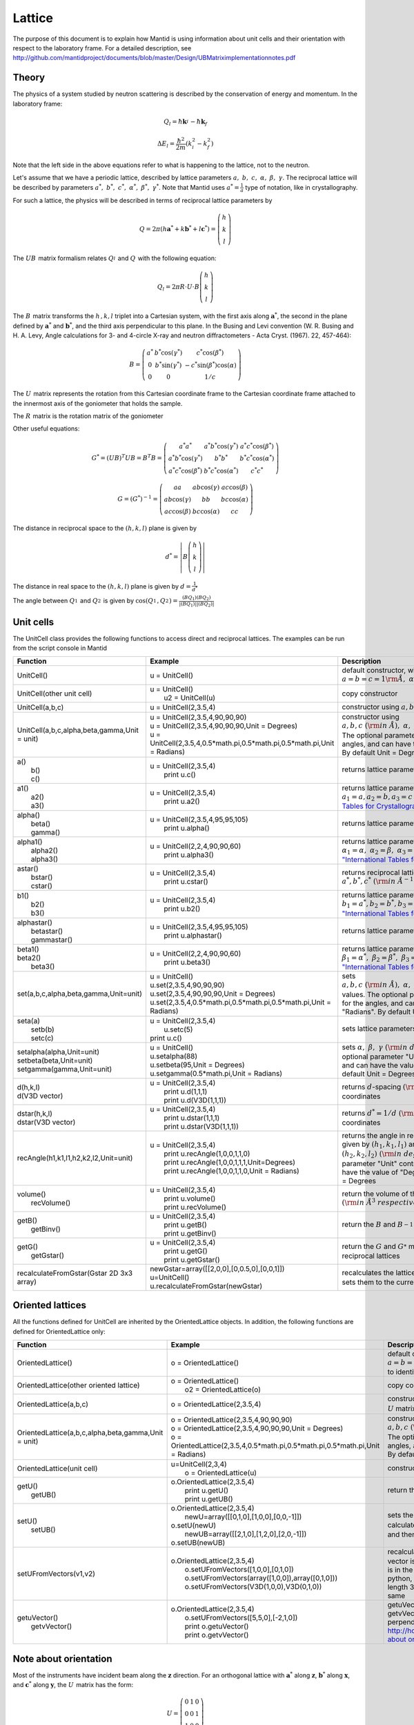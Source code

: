 .. _Lattice:

Lattice
=======

The purpose of this document is to explain how Mantid is using
information about unit cells and their orientation with respect to the
laboratory frame. For a detailed description, see
http://github.com/mantidproject/documents/blob/master/Design/UBMatriximplementationnotes.pdf

Theory
------

The physics of a system studied by neutron scattering is described by
the conservation of energy and momentum. In the laboratory frame:

.. math::
    
    Q_l=  \hbar \mathbf{k}_i^{} -  \hbar \mathbf{k}_f


.. math::
    
    \Delta E_l= \frac{\hbar^2}{2m} (k_i^2 -  k_f^2)

Note that the left side in the above equations refer to what is
happening to the lattice, not to the neutron.

Let's assume that we have a periodic lattice, described by lattice
parameters :math:`a,\ b,\ c,\ \alpha,\ \beta,\ \gamma`. The reciprocal
lattice will be described by parameters
:math:`a^*,\ b^*,\ c^*,\ \alpha^*,\ \beta^*,\  \gamma^*`. Note that
Mantid uses :math:`a^*=\frac{1}{a}` type of notation, like in
crystallography.

For such a lattice, the physics will be described in terms of reciprocal
lattice parameters by

.. math::
    
    Q= 2 \pi\left(h \mathbf{a}^* + k \mathbf{b}^* +l \mathbf{c}^* \right) = \left(\begin{array}{c}
                                                            h \\
                                                            k \\
                                                            l
                                                          \end{array}\right)

The :math:`UB_{}^{}` matrix formalism relates :math:`Q_l^{}` and
:math:`Q_{}^{}` with the following equation:


.. math::

    Q_l = 2 \pi R \cdot U \cdot B \left(\begin{array}{c}
                                                            h \\
                                                            k \\
                                                            l
                                                          \end{array}\right)

The :math:`B_{}^{}` matrix transforms the :math:`h^{}_{}, k, l` triplet
into a Cartesian system, with the first axis along
:math:`\ \mathbf{a}^*`, the second in the plane defined by
:math:`\ \mathbf{a}^*` and :math:`\ \mathbf{b}^*`, and the third axis
perpendicular to this plane. In the Busing and Levi convention (W. R.
Busing and H. A. Levy, Angle calculations for 3- and 4-circle X-ray and
neutron diffractometers - Acta Cryst. (1967). 22, 457-464):

.. math::
    
    B = \left( \begin{array}{ccc}
        a^* & b^*\cos(\gamma^*) & c^*\cos(\beta^*) \\
        0 & b^*\sin(\gamma^*) & -c^*\sin(\beta^*)\cos(\alpha) \\
        0 & 0 & 1/c \end{array} \right)

The :math:`U_{}^{}` matrix represents the rotation from this Cartesian
coordinate frame to the Cartesian coordinate frame attached to the
innermost axis of the goniometer that holds the sample.

The :math:`R_{}^{}` matrix is the rotation matrix of the goniometer

Other useful equations:


.. math::
    G^* = (UB)^T UB = B^T B = \left( \begin{array}{ccc}
        a^*a^* & a^*b^*\cos(\gamma^*) & a^*c^*\cos(\beta^*) \\
        a^*b^*\cos(\gamma^*) & b^*b^* & b^*c^*\cos(\alpha^*) \\
        a^*c^*\cos(\beta^*) & b^*c^*\cos(\alpha^*) & c^*c^* \end{array} \right)


.. math::
    G=(G^*)^{-1}=\left( \begin{array}{ccc}
        aa & ab\cos(\gamma) & ac\cos(\beta) \\
        ab\cos(\gamma) & bb & bc\cos(\alpha) \\
        ac\cos(\beta) & bc\cos(\alpha) & cc \end{array} \right)

The distance in reciprocal space to the :math:`\left(h,k,l\right)` plane
is given by 

.. math::
    
    d^* =\left| B \left(\begin{array}{c}
                                                            h \\
                                                            k \\
                                                            l
                                                          \end{array}\right)\right|

The distance in real space to the :math:`\left(h,k,l\right)` plane is
given by :math:`d=\frac{1}{d^*}`

The angle between :math:`Q_1^{}` and :math:`Q_2^{}` is given by
:math:`\cos( Q_1^{}, Q_2^{})=\frac{(BQ_1)(BQ_2)}{|(BQ_1)| |(BQ_2)|}`

Unit cells
----------

The UnitCell class provides the following functions to access direct and
reciprocal lattices. The examples can be run from the script console in
Mantid 

+------------------------------------------------+---------------------------------------------------------------------------------+--------------------------------------------------------------------------------------------------------------------------------------------------------------------------------------------------------------------------------------------------------------------------------------------------------------------------------+
| Function                                       | Example                                                                         | Description                                                                                                                                                                                                                                                                                                                    |
+================================================+=================================================================================+================================================================================================================================================================================================================================================================================================================================+
| UnitCell()                                     | u = UnitCell()                                                                  | default constructor, with :math:`a=b=c=1\rm \AA, \ \alpha=\beta=\gamma=90^\circ`                                                                                                                                                                                                                                               |
+------------------------------------------------+---------------------------------------------------------------------------------+--------------------------------------------------------------------------------------------------------------------------------------------------------------------------------------------------------------------------------------------------------------------------------------------------------------------------------+
| UnitCell(other unit cell)                      | | u = UnitCell()                                                                | copy constructor                                                                                                                                                                                                                                                                                                               |
|                                                | |  u2 = UnitCell(u)                                                             |                                                                                                                                                                                                                                                                                                                                |
+------------------------------------------------+---------------------------------------------------------------------------------+--------------------------------------------------------------------------------------------------------------------------------------------------------------------------------------------------------------------------------------------------------------------------------------------------------------------------------+
| UnitCell(a,b,c)                                | u = UnitCell(2,3.5,4)                                                           | constructor using :math:`a, b, c\ (\rm {in \ \AA}), \ \alpha=\beta=\gamma=90^\circ`                                                                                                                                                                                                                                            |
+------------------------------------------------+---------------------------------------------------------------------------------+--------------------------------------------------------------------------------------------------------------------------------------------------------------------------------------------------------------------------------------------------------------------------------------------------------------------------------+
| UnitCell(a,b,c,alpha,beta,gamma,Unit = unit)   | | u = UnitCell(2,3.5,4,90,90,90)                                                | constructor using :math:`a, b, c\ (\rm {in \ \AA}), \ \alpha, \ \beta,\ \gamma \ (\rm {in \ degrees \ or \ radians})`. The optional parameter "Unit" controls the units for the angles, and can have the value of "Degrees" or "Radians". By default Unit = Degrees                                                            |
|                                                | | u = UnitCell(2,3.5,4,90,90,90,Unit = Degrees)                                 |                                                                                                                                                                                                                                                                                                                                |
|                                                | | u = UnitCell(2,3.5,4,0.5\*math.pi,0.5\*math.pi,0.5\*math.pi,Unit = Radians)   |                                                                                                                                                                                                                                                                                                                                |
+------------------------------------------------+---------------------------------------------------------------------------------+--------------------------------------------------------------------------------------------------------------------------------------------------------------------------------------------------------------------------------------------------------------------------------------------------------------------------------+
| | a()                                          | | u = UnitCell(2,3.5,4)                                                         | returns lattice parameters :math:`a, b, c\ (\rm {in \ \AA})`                                                                                                                                                                                                                                                                   |
| |  b()                                         | |  print u.c()                                                                  |                                                                                                                                                                                                                                                                                                                                |
| |  c()                                         |                                                                                 |                                                                                                                                                                                                                                                                                                                                |
+------------------------------------------------+---------------------------------------------------------------------------------+--------------------------------------------------------------------------------------------------------------------------------------------------------------------------------------------------------------------------------------------------------------------------------------------------------------------------------+
| | a1()                                         | | u = UnitCell(2,3.5,4)                                                         | returns lattice parameters :math:`a_1=a, a_2=b, a_3=c\ (\rm {in \ \AA})`. Note: `"International Tables for Crystallography" <http://it.iucr.org/Ba/ch1o1v0001/>`__ notation                                                                                                                                                    |
| |  a2()                                        | |  print u.a2()                                                                 |                                                                                                                                                                                                                                                                                                                                |
| |  a3()                                        |                                                                                 |                                                                                                                                                                                                                                                                                                                                |
+------------------------------------------------+---------------------------------------------------------------------------------+--------------------------------------------------------------------------------------------------------------------------------------------------------------------------------------------------------------------------------------------------------------------------------------------------------------------------------+
| | alpha()                                      | | u = UnitCell(2,3.5,4,95,95,105)                                               | returns lattice parameters :math:`\alpha,\ \beta, \gamma\ (\rm {in \ degrees})`                                                                                                                                                                                                                                                |
| |  beta()                                      | |  print u.alpha()                                                              |                                                                                                                                                                                                                                                                                                                                |
| |  gamma()                                     |                                                                                 |                                                                                                                                                                                                                                                                                                                                |
+------------------------------------------------+---------------------------------------------------------------------------------+--------------------------------------------------------------------------------------------------------------------------------------------------------------------------------------------------------------------------------------------------------------------------------------------------------------------------------+
| | alpha1()                                     | | u = UnitCell(2,2,4,90,90,60)                                                  | returns lattice parameters :math:`\alpha_1=\alpha,\ \alpha_2=\beta, \ \alpha_3=\gamma \ (\rm {in \ radians})`. Note: `"International Tables for Crystallography" <http://it.iucr.org/Ba/ch1o1v0001/>`__ notation                                                                                                               |
| |  alpha2()                                    | |  print u.alpha3()                                                             |                                                                                                                                                                                                                                                                                                                                |
| |  alpha3()                                    |                                                                                 |                                                                                                                                                                                                                                                                                                                                |
+------------------------------------------------+---------------------------------------------------------------------------------+--------------------------------------------------------------------------------------------------------------------------------------------------------------------------------------------------------------------------------------------------------------------------------------------------------------------------------+
| | astar()                                      | | u = UnitCell(2,3.5,4)                                                         | returns reciprocal lattice parameters :math:`a^*, b^*, c^* \ (\rm {in \ \AA^{-1}})`                                                                                                                                                                                                                                            |
| |  bstar()                                     | |  print u.cstar()                                                              |                                                                                                                                                                                                                                                                                                                                |
| |  cstar()                                     |                                                                                 |                                                                                                                                                                                                                                                                                                                                |
+------------------------------------------------+---------------------------------------------------------------------------------+--------------------------------------------------------------------------------------------------------------------------------------------------------------------------------------------------------------------------------------------------------------------------------------------------------------------------------+
| | b1()                                         | | u = UnitCell(2,3.5,4)                                                         | returns lattice parameters :math:`b_1=a^*, b_2=b^*, b_3=c^*\ (\rm {in \ \AA^{-1}})`. Note: `"International Tables for Crystallography" <http://it.iucr.org/Ba/ch1o1v0001/>`__ notation                                                                                                                                         |
| |  b2()                                        | |  print u.b2()                                                                 |                                                                                                                                                                                                                                                                                                                                |
| |  b3()                                        |                                                                                 |                                                                                                                                                                                                                                                                                                                                |
+------------------------------------------------+---------------------------------------------------------------------------------+--------------------------------------------------------------------------------------------------------------------------------------------------------------------------------------------------------------------------------------------------------------------------------------------------------------------------------+
| | alphastar()                                  | | u = UnitCell(2,3.5,4,95,95,105)                                               | returns lattice parameters :math:`\alpha^*,\ \beta^*, \gamma^*\ (\rm {in \ degrees})`                                                                                                                                                                                                                                          |
| |  betastar()                                  | |  print u.alphastar()                                                          |                                                                                                                                                                                                                                                                                                                                |
| |  gammastar()                                 |                                                                                 |                                                                                                                                                                                                                                                                                                                                |
+------------------------------------------------+---------------------------------------------------------------------------------+--------------------------------------------------------------------------------------------------------------------------------------------------------------------------------------------------------------------------------------------------------------------------------------------------------------------------------+
| | beta1()                                      | | u = UnitCell(2,2,4,90,90,60)                                                  | returns lattice parameters :math:`\beta_1=\alpha^*,\ \beta_2=\beta^*, \ \beta_3=\gamma^* \ (\rm {in \ radians})`. Note: `"International Tables for Crystallography" <http://it.iucr.org/Ba/ch1o1v0001/>`__ notation                                                                                                            |
| | beta2()                                      | |  print u.beta3()                                                              |                                                                                                                                                                                                                                                                                                                                |
| |  beta3()                                     |                                                                                 |                                                                                                                                                                                                                                                                                                                                |
+------------------------------------------------+---------------------------------------------------------------------------------+--------------------------------------------------------------------------------------------------------------------------------------------------------------------------------------------------------------------------------------------------------------------------------------------------------------------------------+
| set(a,b,c,alpha,beta,gamma,Unit=unit)          | | u = UnitCell()                                                                | sets :math:`a, b, c\ (\rm {in \ \AA}), \ \alpha, \ \beta,\ \gamma \ (\rm {in \ degrees \ or \ radians})` values. The optional parameter "Unit" controls the units for the angles, and can have the value of "Degrees" or "Radians". By default Unit = Degrees                                                                  |
|                                                | | u.set(2,3.5,4,90,90,90)                                                       |                                                                                                                                                                                                                                                                                                                                |
|                                                | | u.set(2,3.5,4,90,90,90,Unit = Degrees)                                        |                                                                                                                                                                                                                                                                                                                                |
|                                                | | u.set(2,3.5,4,0.5\*math.pi,0.5\*math.pi,0.5\*math.pi,Unit = Radians)          |                                                                                                                                                                                                                                                                                                                                |
+------------------------------------------------+---------------------------------------------------------------------------------+--------------------------------------------------------------------------------------------------------------------------------------------------------------------------------------------------------------------------------------------------------------------------------------------------------------------------------+
| | seta(a)                                      | | u = UnitCell(2,3.5,4)                                                         | sets lattice parameters :math:`a, b, c\ (\rm {in \ \AA})`                                                                                                                                                                                                                                                                      |
| |  setb(b)                                     | |  u.setc(5)                                                                    |                                                                                                                                                                                                                                                                                                                                |
| |  setc(c)                                     | | print u.c()                                                                   |                                                                                                                                                                                                                                                                                                                                |
+------------------------------------------------+---------------------------------------------------------------------------------+--------------------------------------------------------------------------------------------------------------------------------------------------------------------------------------------------------------------------------------------------------------------------------------------------------------------------------+
| | setalpha(alpha,Unit=unit)                    | | u = UnitCell()                                                                | sets :math:`\alpha, \ \beta,\ \gamma \ (\rm {in \ degrees \ or \ radians})` values. The optional parameter "Unit" controls the units for the angles, and can have the value of "Degrees" or "Radians". By default Unit = Degrees                                                                                               |
| | setbeta(beta,Unit=unit)                      | | u.setalpha(88)                                                                |                                                                                                                                                                                                                                                                                                                                |
| | setgamma(gamma,Unit=unit)                    | | u.setbeta(95,Unit = Degrees)                                                  |                                                                                                                                                                                                                                                                                                                                |
|                                                | | u.setgamma(0.5\*math.pi,Unit = Radians)                                       |                                                                                                                                                                                                                                                                                                                                |
+------------------------------------------------+---------------------------------------------------------------------------------+--------------------------------------------------------------------------------------------------------------------------------------------------------------------------------------------------------------------------------------------------------------------------------------------------------------------------------+
| | d(h,k,l)                                     | | u = UnitCell(2,3.5,4)                                                         | returns :math:`d^{}_{}`-spacing :math:`(\rm in \ \rm \AA)` for given h,k,l coordinates                                                                                                                                                                                                                                         |
| | d(V3D vector)                                | |  print u.d(1,1,1)                                                             |                                                                                                                                                                                                                                                                                                                                |
|                                                | |  print u.d(V3D(1,1,1))                                                        |                                                                                                                                                                                                                                                                                                                                |
+------------------------------------------------+---------------------------------------------------------------------------------+--------------------------------------------------------------------------------------------------------------------------------------------------------------------------------------------------------------------------------------------------------------------------------------------------------------------------------+
| | dstar(h,k,l)                                 | | u = UnitCell(2,3.5,4)                                                         | returns :math:`d^*=1/d \ (\rm in \ \rm \AA^{-1})` for given h,k,l coordinates                                                                                                                                                                                                                                                  |
| | dstar(V3D vector)                            | |  print u.dstar(1,1,1)                                                         |                                                                                                                                                                                                                                                                                                                                |
|                                                | |  print u.dstar(V3D(1,1,1))                                                    |                                                                                                                                                                                                                                                                                                                                |
+------------------------------------------------+---------------------------------------------------------------------------------+--------------------------------------------------------------------------------------------------------------------------------------------------------------------------------------------------------------------------------------------------------------------------------------------------------------------------------+
| recAngle(h1,k1,l1,h2,k2,l2,Unit=unit)          | | u = UnitCell(2,3.5,4)                                                         | returns the angle in reciprocal space between vectors given by :math:`\left(h_1, k_1, l_1\right)` and :math:`\left(h_2, k_2, l_2\right) \ (\rm {in \ degrees \ or \ radians})`. The optional parameter "Unit" controls the units for the angles, and can have the value of "Degrees" or "Radians". By default Unit = Degrees   |
|                                                | |  print u.recAngle(1,0,0,1,1,0)                                                |                                                                                                                                                                                                                                                                                                                                |
|                                                | |  print u.recAngle(1,0,0,1,1,1,Unit=Degrees)                                   |                                                                                                                                                                                                                                                                                                                                |
|                                                | |  print u.recAngle(1,0,0,1,1,0,Unit = Radians)                                 |                                                                                                                                                                                                                                                                                                                                |
+------------------------------------------------+---------------------------------------------------------------------------------+--------------------------------------------------------------------------------------------------------------------------------------------------------------------------------------------------------------------------------------------------------------------------------------------------------------------------------+
| | volume()                                     | | u = UnitCell(2,3.5,4)                                                         | return the volume of the direct or reciprocal unit cell :math:`(\rm {in \ \AA^3 \ respectively \ \AA^{-3}})`                                                                                                                                                                                                                   |
| |  recVolume()                                 | |  print u.volume()                                                             |                                                                                                                                                                                                                                                                                                                                |
|                                                | |  print u.recVolume()                                                          |                                                                                                                                                                                                                                                                                                                                |
+------------------------------------------------+---------------------------------------------------------------------------------+--------------------------------------------------------------------------------------------------------------------------------------------------------------------------------------------------------------------------------------------------------------------------------------------------------------------------------+
| | getB()                                       | | u = UnitCell(2,3.5,4)                                                         | return the :math:`B^{}_{}` and :math:`B^{-1}_{}` matrices                                                                                                                                                                                                                                                                      |
| |  getBinv()                                   | |  print u.getB()                                                               |                                                                                                                                                                                                                                                                                                                                |
|                                                | |  print u.getBinv()                                                            |                                                                                                                                                                                                                                                                                                                                |
+------------------------------------------------+---------------------------------------------------------------------------------+--------------------------------------------------------------------------------------------------------------------------------------------------------------------------------------------------------------------------------------------------------------------------------------------------------------------------------+
| | getG()                                       | | u = UnitCell(2,3.5,4)                                                         | return the :math:`G^{}_{}` and :math:`G^{*}_{}` metric tensors of the direct and reciprocal lattices                                                                                                                                                                                                                           |
| |  getGstar()                                  | |  print u.getG()                                                               |                                                                                                                                                                                                                                                                                                                                |
|                                                | |  print u.getGstar()                                                           |                                                                                                                                                                                                                                                                                                                                |
+------------------------------------------------+---------------------------------------------------------------------------------+--------------------------------------------------------------------------------------------------------------------------------------------------------------------------------------------------------------------------------------------------------------------------------------------------------------------------------+
| recalculateFromGstar(Gstar 2D 3x3 array)       | | newGstar=array([[2,0,0],[0,0.5,0],[0,0,1]])                                   | recalculates the lattice parameters from the new :math:`G^{*}_{}` and sets them to the current UnitCell object                                                                                                                                                                                                                 |
|                                                | | u=UnitCell()                                                                  |                                                                                                                                                                                                                                                                                                                                |
|                                                | | u.recalculateFromGstar(newGstar)                                              |                                                                                                                                                                                                                                                                                                                                |
+------------------------------------------------+---------------------------------------------------------------------------------+--------------------------------------------------------------------------------------------------------------------------------------------------------------------------------------------------------------------------------------------------------------------------------------------------------------------------------+

Oriented lattices
-----------------

All the functions defined for UnitCell are inherited by the
OrientedLattice objects. In addition, the following functions are
defined for OrientedLattice only:

+-------------------------------------------------------+----------------------------------------------------------------------------------------+-------------------------------------------------------------------------------------------------------------------------------------------------------------------------------------------------------------------------------------------------------------------------------------------------------------------------------------------------+
| Function                                              | Example                                                                                | Description                                                                                                                                                                                                                                                                                                                                     |
+=======================================================+========================================================================================+=================================================================================================================================================================================================================================================================================================================================================+
| OrientedLattice()                                     | o = OrientedLattice()                                                                  | default constructor, with :math:`a=b=c=1\rm \AA, \ \alpha=\beta=\gamma=90^\circ`. The :math:`U^{}_{}` matrix is set to identity                                                                                                                                                                                                                 |
+-------------------------------------------------------+----------------------------------------------------------------------------------------+-------------------------------------------------------------------------------------------------------------------------------------------------------------------------------------------------------------------------------------------------------------------------------------------------------------------------------------------------+
| OrientedLattice(other oriented lattice)               | | o = OrientedLattice()                                                                | copy constructor                                                                                                                                                                                                                                                                                                                                |
|                                                       | |  o2 = OrientedLattice(o)                                                             |                                                                                                                                                                                                                                                                                                                                                 |
+-------------------------------------------------------+----------------------------------------------------------------------------------------+-------------------------------------------------------------------------------------------------------------------------------------------------------------------------------------------------------------------------------------------------------------------------------------------------------------------------------------------------+
| OrientedLattice(a,b,c)                                | o = OrientedLattice(2,3.5,4)                                                           | constructor using :math:`a, b, c\ (\rm {in \ \AA}), \ \alpha=\beta=\gamma=90^\circ`. The :math:`U^{}_{}` matrix is set to identity                                                                                                                                                                                                              |
+-------------------------------------------------------+----------------------------------------------------------------------------------------+-------------------------------------------------------------------------------------------------------------------------------------------------------------------------------------------------------------------------------------------------------------------------------------------------------------------------------------------------+
| OrientedLattice(a,b,c,alpha,beta,gamma,Unit = unit)   | | o = OrientedLattice(2,3.5,4,90,90,90)                                                | constructor using :math:`a, b, c\ (\rm {in \ \AA}), \ \alpha, \ \beta,\ \gamma \ (\rm {in \ degrees \ or \ radians})`. The optional parameter "Unit" controls the units for the angles, and can have the value of "Degrees" or "Radians". By default Unit = Degrees. The :math:`U^{}_{}` matrix is set to identity                              |
|                                                       | | o = OrientedLattice(2,3.5,4,90,90,90,Unit = Degrees)                                 |                                                                                                                                                                                                                                                                                                                                                 |
|                                                       | | o = OrientedLattice(2,3.5,4,0.5\*math.pi,0.5\*math.pi,0.5\*math.pi,Unit = Radians)   |                                                                                                                                                                                                                                                                                                                                                 |
+-------------------------------------------------------+----------------------------------------------------------------------------------------+-------------------------------------------------------------------------------------------------------------------------------------------------------------------------------------------------------------------------------------------------------------------------------------------------------------------------------------------------+
| OrientedLattice(unit cell)                            | | u=UnitCell(2,3,4)                                                                    | constructor from UnitCell. The :math:`U^{}_{}` matrix is set to identity                                                                                                                                                                                                                                                                        |
|                                                       | |  o = OrientedLattice(u)                                                              |                                                                                                                                                                                                                                                                                                                                                 |
+-------------------------------------------------------+----------------------------------------------------------------------------------------+-------------------------------------------------------------------------------------------------------------------------------------------------------------------------------------------------------------------------------------------------------------------------------------------------------------------------------------------------+
| | getU()                                              | | o.OrientedLattice(2,3.5,4)                                                           | return the :math:`U^{}_{}` and :math:`UB^{}_{}` matrices                                                                                                                                                                                                                                                                                        |
| |  getUB()                                            | |  print u.getU()                                                                      |                                                                                                                                                                                                                                                                                                                                                 |
|                                                       | |  print u.getUB()                                                                     |                                                                                                                                                                                                                                                                                                                                                 |
+-------------------------------------------------------+----------------------------------------------------------------------------------------+-------------------------------------------------------------------------------------------------------------------------------------------------------------------------------------------------------------------------------------------------------------------------------------------------------------------------------------------------+
| | setU()                                              | | o.OrientedLattice(2,3.5,4)                                                           | sets the :math:`U^{}_{}` and :math:`UB^{}_{}` matrices. for setUB function, it will calculate first the lattice parameters, then the :math:`B^{}_{}` matrix, and then :math:`U^{}_{}`. See  `Note about orientation`_                                                                                                                           |
| |  setUB()                                            | |  newU=array([[0,1,0],[1,0,0],[0,0,-1]])                                              |                                                                                                                                                                                                                                                                                                                                                 |
|                                                       | | o.setU(newU)                                                                         |                                                                                                                                                                                                                                                                                                                                                 |
|                                                       | |  newUB=array([[2,1,0],[1,2,0],[2,0,-1]])                                             |                                                                                                                                                                                                                                                                                                                                                 |
|                                                       | | o.setUB(newUB)                                                                       |                                                                                                                                                                                                                                                                                                                                                 |
+-------------------------------------------------------+----------------------------------------------------------------------------------------+-------------------------------------------------------------------------------------------------------------------------------------------------------------------------------------------------------------------------------------------------------------------------------------------------------------------------------------------------+
| setUFromVectors(v1,v2)                                | | o.OrientedLattice(2,3.5,4)                                                           | recalculates and sets the :math:`U^{}_{}` matrix, such as the first vector is along the beam direction, and the second vector is in the horizontal plane. See  `Note about orientation`_. In python, the v1 and v2 vectors can be of type V3D, or length 3 list, or length 3 numpy array, not necessarily the same                              |
|                                                       | |  o.setUFromVectors([1,0,0],[0,1,0])                                                  |                                                                                                                                                                                                                                                                                                                                                 |
|                                                       | |  o.setUFromVectors(array([1,0,0]),array([0,1,0]))                                    |                                                                                                                                                                                                                                                                                                                                                 |
|                                                       | |  o.setUFromVectors(V3D(1,0,0),V3D(0,1,0))                                            |                                                                                                                                                                                                                                                                                                                                                 |
+-------------------------------------------------------+----------------------------------------------------------------------------------------+-------------------------------------------------------------------------------------------------------------------------------------------------------------------------------------------------------------------------------------------------------------------------------------------------------------------------------------------------+
| | getuVector()                                        | | o.OrientedLattice(2,3.5,4)                                                           | getuVector returns a vector along beam direction, while getvVector returns a vector in the horizontal plane, perpendicular to the beam direction (see `http://horace.isis.rl.ac.uk/Getting_started <http://horace.isis.rl.ac.uk/Getting_started>`__). See `Note about orientation`_                                                             |
| |  getvVector()                                       | |  o.setUFromVectors([5,5,0],[-2,1,0])                                                 |                                                                                                                                                                                                                                                                                                                                                 |
|                                                       | |  print o.getuVector()                                                                |                                                                                                                                                                                                                                                                                                                                                 |
|                                                       | |  print o.getvVector()                                                                |                                                                                                                                                                                                                                                                                                                                                 |
+-------------------------------------------------------+----------------------------------------------------------------------------------------+-------------------------------------------------------------------------------------------------------------------------------------------------------------------------------------------------------------------------------------------------------------------------------------------------------------------------------------------------+

Note about orientation
----------------------

Most of the instruments have incident beam along the :math:`\mathbf{z}`
direction. For an orthogonal lattice with :math:`\mathbf{a}^*` along
:math:`\mathbf{z}`, :math:`\mathbf{b}^*` along :math:`\mathbf{x}`, and
:math:`\mathbf{c}^*` along :math:`\mathbf{y}`, the :math:`U^{}_{}`
matrix has the form:

.. math::
    
    U =  \left( \begin{array}{ccc}
        0 & 1 & 0 \\
        0 & 0 & 1 \\
        1 & 0 & 0 \end{array} \right)



.. categories:: Concepts